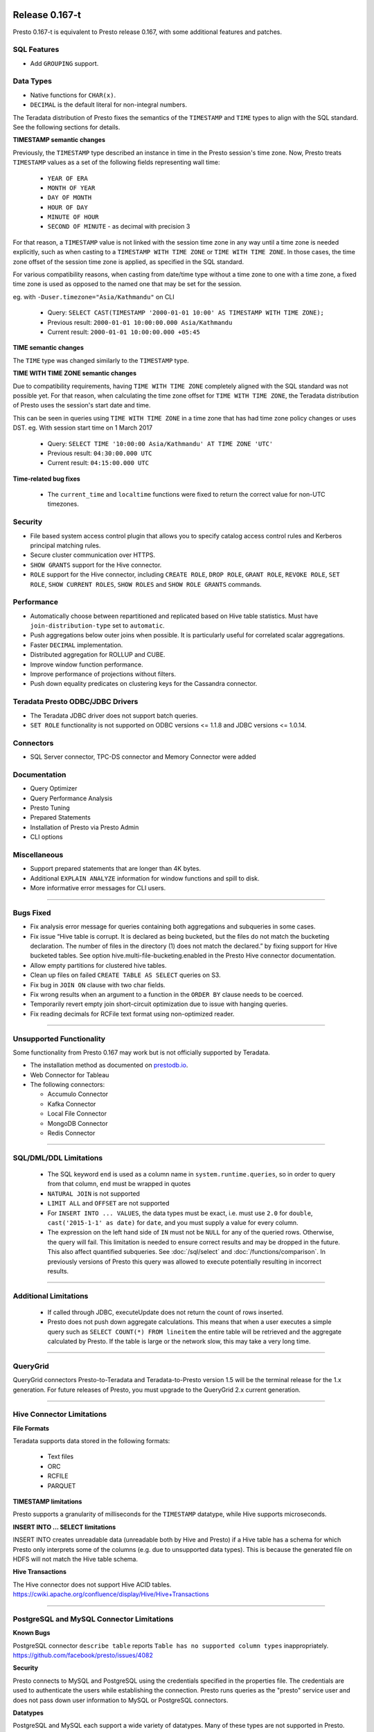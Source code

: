 =================
Release 0.167-t
=================

Presto 0.167-t is equivalent to Presto release 0.167, with some additional features and patches.

SQL Features
------------
* Add ``GROUPING`` support.

Data Types
----------
* Native functions for ``CHAR(x)``.
* ``DECIMAL`` is the default literal for non-integral numbers.

The Teradata distribution of Presto fixes the semantics of the ``TIMESTAMP`` and ``TIME``
types to align with the SQL standard. See the following sections for details.

**TIMESTAMP semantic changes**

Previously, the ``TIMESTAMP`` type described an instance in time in the Presto session's time zone.
Now, Presto treats ``TIMESTAMP`` values as a set of the following fields representing wall time:

 * ``YEAR OF ERA``
 * ``MONTH OF YEAR``
 * ``DAY OF MONTH``
 * ``HOUR OF DAY``
 * ``MINUTE OF HOUR``
 * ``SECOND OF MINUTE`` - as decimal with precision 3

For that reason, a ``TIMESTAMP`` value is not linked with the session time zone in any way until a time zone is needed explicitly,
such as when casting to a ``TIMESTAMP WITH TIME ZONE`` or ``TIME WITH TIME ZONE``.
In those cases, the time zone offset of the session time zone is applied, as specified in the SQL standard.

For various compatibility reasons, when casting from date/time type without a time zone to one with a time zone, a fixed time zone
is used as opposed to the named one that may be set for the session.

eg. with ``-Duser.timezone="Asia/Kathmandu"`` on CLI

 * Query: ``SELECT CAST(TIMESTAMP '2000-01-01 10:00' AS TIMESTAMP WITH TIME ZONE);``
 * Previous result: ``2000-01-01 10:00:00.000 Asia/Kathmandu``
 * Current result: ``2000-01-01 10:00:00.000 +05:45``

**TIME semantic changes**

The ``TIME`` type was changed similarly to the ``TIMESTAMP`` type.

**TIME WITH TIME ZONE semantic changes**

Due to compatibility requirements, having ``TIME WITH TIME ZONE`` completely aligned with the SQL standard was not possible yet.
For that reason, when calculating the time zone offset for ``TIME WITH TIME ZONE``, the Teradata distribution of Presto uses
the session's start date and time.

This can be seen in queries using ``TIME WITH TIME ZONE`` in a time zone that has had time zone policy changes or uses DST.
eg. With session start time on 1 March 2017

 * Query: ``SELECT TIME '10:00:00 Asia/Kathmandu' AT TIME ZONE 'UTC'``
 * Previous result: ``04:30:00.000 UTC``
 * Current result: ``04:15:00.000 UTC``

**Time-related bug fixes**

 * The ``current_time`` and ``localtime`` functions were fixed to return the correct value for non-UTC timezones.

Security
--------
* File based system access control plugin that allows you to specify catalog access control rules
  and Kerberos principal matching rules.
* Secure cluster communication over HTTPS.
* ``SHOW GRANTS`` support for the Hive connector.
* ``ROLE`` support for the Hive connector, including ``CREATE ROLE``,
  ``DROP ROLE``, ``GRANT ROLE``, ``REVOKE ROLE``, ``SET ROLE``, ``SHOW CURRENT ROLES``,
  ``SHOW ROLES`` and ``SHOW ROLE GRANTS`` commands.

Performance
-----------
* Automatically choose between repartitioned and replicated based on Hive table statistics.
  Must have ``join-distribution-type`` set to ``automatic``.
* Push aggregations below outer joins when possible. It is particularly useful for correlated scalar aggregations.
* Faster ``DECIMAL`` implementation.
* Distributed aggregation for ROLLUP and CUBE.
* Improve window function performance.
* Improve performance of projections without filters.
* Push down equality predicates on clustering keys for the Cassandra connector.

Teradata Presto ODBC/JDBC Drivers
---------------------------------
* The Teradata JDBC driver does not support batch queries.
* ``SET ROLE`` functionality is not supported on ODBC versions <= 1.1.8  and JDBC versions <= 1.0.14.

Connectors
----------
* SQL Server connector, TPC-DS connector and Memory Connector were added

Documentation
-------------
* Query Optimizer
* Query Performance Analysis
* Presto Tuning
* Prepared Statements
* Installation of Presto via Presto Admin
* CLI options

Miscellaneous
-------------
* Support prepared statements that are longer than 4K bytes.
* Additional ``EXPLAIN ANALYZE`` information for window functions and spill to disk.
* More informative error messages for CLI users.

----


Bugs Fixed
----------
* Fix analysis error message for queries containing both aggregations and subqueries in some cases.
* Fix issue “Hive table is corrupt. It is declared as being bucketed, but the files do not match the bucketing declaration. The number of files in the directory (1) does not match the declared.” by fixing support for Hive bucketed tables. See option hive.multi-file-bucketing.enabled in the Presto Hive connector documentation.
* Allow empty partitions for clustered hive tables.
* Clean up files on failed ``CREATE TABLE AS SELECT`` queries on S3.
* Fix bug in ``JOIN ON`` clause with two char fields.
* Fix wrong results when an argument to a function in the ``ORDER BY`` clause needs to be coerced.
* Temporarily revert empty join short-circuit optimization due to issue with hanging queries.
* Fix reading decimals for RCFile text format using non-optimized reader.

----


Unsupported Functionality
-------------------------

Some functionality from Presto 0.167 may work but is not officially supported by Teradata.

* The installation method as documented on `prestodb.io <https://prestodb.io/docs/0.167/installation/deployment.html>`_.
* Web Connector for Tableau
* The following connectors:

  * Accumulo Connector
  * Kafka Connector
  * Local File Connector
  * MongoDB Connector
  * Redis Connector


----


SQL/DML/DDL Limitations
-----------------------

 * The SQL keyword ``end`` is used as a column name in ``system.runtime.queries``, so in order to query from that column, ``end`` must be wrapped in quotes
 * ``NATURAL JOIN`` is not supported
 * ``LIMIT ALL`` and ``OFFSET`` are not supported
 * For ``INSERT INTO ... VALUES``, the data types must be exact, i.e. must use ``2.0`` for ``double``,
   ``cast('2015-1-1' as date)`` for ``date``, and you must supply a value for every column.
 * The expression on the left hand side of ``IN`` must not be ``NULL`` for any of the queried rows. Otherwise, the query will fail. This limitation is needed to ensure correct results and may be dropped in the future. This also affect quantified subqueries. See :doc:`/sql/select` and :doc:`/functions/comparison`. In previously versions of Presto this query was allowed to execute potentially resulting in incorrect results.

----

Additional Limitations
----------------------
 * If called through JDBC, executeUpdate does not return the count of rows inserted.
 * Presto does not push down aggregate calculations. This means that when a user executes a
   simple query such as ``SELECT COUNT(*) FROM lineitem`` the entire table will be retrieved and the aggregate calculated
   by Presto.  If the table is large or the network slow, this may take a very long time.

----

QueryGrid
---------
QueryGrid connectors Presto-to-Teradata and Teradata-to-Presto version 1.5 will be the terminal release for the 1.x generation. For future releases of Presto, you must upgrade to the QueryGrid 2.x current generation.

----

Hive Connector Limitations
--------------------------

**File Formats**

Teradata supports data stored in the following formats:

 * Text files
 * ORC
 * RCFILE
 * PARQUET

**TIMESTAMP limitations**

Presto supports a granularity of milliseconds for the ``TIMESTAMP`` datatype, while Hive
supports microseconds.

**INSERT INTO ... SELECT limitations**

INSERT INTO creates unreadable data (unreadable both by Hive and Presto) if a Hive table has a schema for which Presto
only interprets some of the columns (e.g. due to unsupported data types).  This is because the generated file on HDFS
will not match the Hive table schema.

**Hive Transactions**

The Hive connector does not support Hive ACID tables.
`<https://cwiki.apache.org/confluence/display/Hive/Hive+Transactions>`_

----


PostgreSQL and MySQL Connector Limitations
------------------------------------------

**Known Bugs**

PostgreSQL connector ``describe table`` reports ``Table has no supported column types`` inappropriately.
`https://github.com/facebook/presto/issues/4082 <https://github.com/facebook/presto/issues/4082>`_

**Security**

Presto connects to MySQL and PostgreSQL using the credentials specified in the properties file.  The credentials are
used to authenticate the users while establishing the connection.  Presto runs queries as the "presto" service user and
does not pass down user information to MySQL or PostgreSQL connectors.

**Datatypes**

PostgreSQL and MySQL each support a wide variety of datatypes.  Many of these
types are not supported in Presto.  Table columns that are defined using an unsupported type are not visible to Presto
users.  These columns are not shown when ``describe table`` or ``select *`` SQL statements are executed.

**MySQL Catalogs**

MySQL catalog names are mapped to Presto schema names.

----

===================
Release 0.167-t.0.4
===================

The following has been added to 0.167-t.0.4:

* Hive configuration property to enable/disable creating non-managed (external) Hive tables
* Support NULLs as valid values in `value IN (%subquery%)`

===================
Release 0.167-t.0.5
===================

The following has been added to 0.167-t.0.5:

* Dissable identity projection optimization that might lead to unpredicted transfer errors
